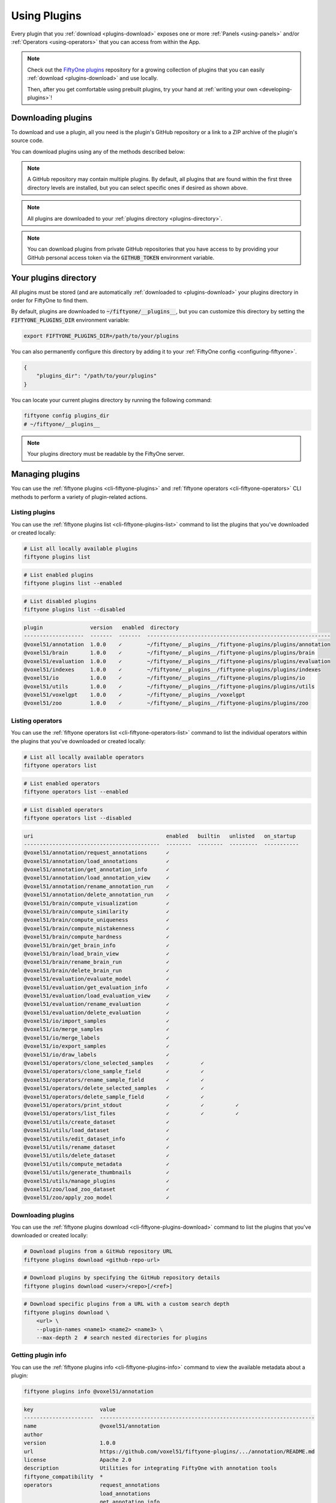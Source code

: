 .. _using-plugins:

Using Plugins
=============

.. default-role:: code

Every plugin that you :ref:`download <plugins-download>` exposes one or more
:ref:`Panels <using-panels>` and/or :ref:`Operators <using-operators>` that you
can access from within the App.

.. note::

    Check out the
    `FiftyOne plugins <https://github.com/voxel51/fiftyone-plugins>`_
    repository for a growing collection of plugins that you can easily
    :ref:`download <plugins-download>` and use locally.

    Then, after you get comfortable using prebuilt plugins, try your hand at
    :ref:`writing your own <developing-plugins>`!

.. _plugins-download:

Downloading plugins
___________________

To download and use a plugin, all you need is the plugin's GitHub repository or
a link to a ZIP archive of the plugin's source code.

You can download plugins using any of the methods described below:

.. tabs::

  .. group-tab:: CLI

    .. code-block:: shell

        # Download plugin(s) from a GitHub repository
        fiftyone plugins download https://github.com/<user>/<repo>[/tree/branch]

        # Download plugin(s) by specifying the GitHub repository details
        fiftyone plugins download <user>/<repo>[/<ref>]

        # Download specific plugins from a GitHub repository
        fiftyone plugins download \
            https://github.com/<user>/<repo>[/tree/branch] \
            --plugin-names <name1> <name2> <name3>

  .. group-tab:: Python

    .. code-block:: python
        :linenos:

        import fiftyone.plugins as fop

        # Download plugin(s) from a GitHub repository
        fop.download_plugin("https://github.com/<user>/<repo>[/tree/branch]")

        # Download plugin(b) by specifying the GitHub repository details
        fop.download_plugin("<user>/<repo>[/<ref>]")

        # Download specific plugins from a GitHub repository
        fop.download_plugin(url_or_gh_repo, plugin_names=["<name1>", "<name2>"])

.. note::

    A GitHub repository may contain multiple plugins. By default, all plugins
    that are found within the first three directory levels are installed, but
    you can select specific ones if desired as shown above.

.. note::

    All plugins are downloaded to your
    :ref:`plugins directory <plugins-directory>`.

.. note::

    You can download plugins from private GitHub repositories that you have
    access to by providing your GitHub personal access token via the
    `GITHUB_TOKEN` environment variable.

.. _plugins-directory:

Your plugins directory
______________________

All plugins must be stored (and are automatically
:ref:`downloaded to <plugins-download>` your plugins directory in order for
FiftyOne to find them.

By default, plugins are downloaded to `~/fiftyone/__plugins__`, but you can
customize this directory by setting the `FIFTYONE_PLUGINS_DIR` environment
variable:

.. code-block:: shell

    export FIFTYONE_PLUGINS_DIR=/path/to/your/plugins

You can also permanently configure this directory by adding it to your
:ref:`FiftyOne config <configuring-fiftyone>`.

.. code-block:: json

    {
        "plugins_dir": "/path/to/your/plugins"
    }

You can locate your current plugins directory by running the following command:

.. code-block:: shell

    fiftyone config plugins_dir
    # ~/fiftyone/__plugins__

.. note::

    Your plugins directory must be readable by the FiftyOne server.

.. _plugins-managing:

Managing plugins
________________

You can use the :ref:`fiftyone plugins <cli-fiftyone-plugins>` and
:ref:`fiftyone operators <cli-fiftyone-operators>` CLI methods to perform a
variety of plugin-related actions.

Listing plugins
---------------

You can use the :ref:`fiftyone plugins list <cli-fiftyone-plugins-list>`
command to list the plugins that you've downloaded or created locally:

.. code-block:: shell

    # List all locally available plugins
    fiftyone plugins list

.. code-block:: shell

    # List enabled plugins
    fiftyone plugins list --enabled

.. code-block:: shell

    # List disabled plugins
    fiftyone plugins list --disabled

.. code-block:: text

    plugin               version   enabled  directory
    -------------------  -------  -------  ----------------------------------------------------------
    @voxel51/annotation  1.0.0    ✓        ~/fiftyone/__plugins__/fiftyone-plugins/plugins/annotation
    @voxel51/brain       1.0.0    ✓        ~/fiftyone/__plugins__/fiftyone-plugins/plugins/brain
    @voxel51/evaluation  1.0.0    ✓        ~/fiftyone/__plugins__/fiftyone-plugins/plugins/evaluation
    @voxel51/indexes     1.0.0    ✓        ~/fiftyone/__plugins__/fiftyone-plugins/plugins/indexes
    @voxel51/io          1.0.0    ✓        ~/fiftyone/__plugins__/fiftyone-plugins/plugins/io
    @voxel51/utils       1.0.0    ✓        ~/fiftyone/__plugins__/fiftyone-plugins/plugins/utils
    @voxel51/voxelgpt    1.0.0    ✓        ~/fiftyone/__plugins__/voxelgpt
    @voxel51/zoo         1.0.0    ✓        ~/fiftyone/__plugins__/fiftyone-plugins/plugins/zoo

Listing operators
-----------------

You can use the :ref:`fiftyone operators list <cli-fiftyone-operators-list>`
command to list the individual operators within the plugins that you've
downloaded or created locally:

.. code-block:: shell

    # List all locally available operators
    fiftyone operators list

.. code-block:: shell

    # List enabled operators
    fiftyone operators list --enabled

.. code-block:: shell

    # List disabled operators
    fiftyone operators list --disabled

.. code-block:: text

    uri                                          enabled   builtin   unlisted   on_startup
    -------------------------------------------  --------  --------  ---------  -----------
    @voxel51/annotation/request_annotations      ✓
    @voxel51/annotation/load_annotations         ✓
    @voxel51/annotation/get_annotation_info      ✓
    @voxel51/annotation/load_annotation_view     ✓
    @voxel51/annotation/rename_annotation_run    ✓
    @voxel51/annotation/delete_annotation_run    ✓
    @voxel51/brain/compute_visualization         ✓
    @voxel51/brain/compute_similarity            ✓
    @voxel51/brain/compute_uniqueness            ✓
    @voxel51/brain/compute_mistakenness          ✓
    @voxel51/brain/compute_hardness              ✓
    @voxel51/brain/get_brain_info                ✓
    @voxel51/brain/load_brain_view               ✓
    @voxel51/brain/rename_brain_run              ✓
    @voxel51/brain/delete_brain_run              ✓
    @voxel51/evaluation/evaluate_model           ✓
    @voxel51/evaluation/get_evaluation_info      ✓
    @voxel51/evaluation/load_evaluation_view     ✓
    @voxel51/evaluation/rename_evaluation        ✓
    @voxel51/evaluation/delete_evaluation        ✓
    @voxel51/io/import_samples                   ✓
    @voxel51/io/merge_samples                    ✓
    @voxel51/io/merge_labels                     ✓
    @voxel51/io/export_samples                   ✓
    @voxel51/io/draw_labels                      ✓
    @voxel51/operators/clone_selected_samples    ✓          ✓
    @voxel51/operators/clone_sample_field        ✓          ✓
    @voxel51/operators/rename_sample_field       ✓          ✓
    @voxel51/operators/delete_selected_samples   ✓          ✓
    @voxel51/operators/delete_sample_field       ✓          ✓
    @voxel51/operators/print_stdout              ✓          ✓          ✓
    @voxel51/operators/list_files                ✓          ✓          ✓
    @voxel51/utils/create_dataset                ✓
    @voxel51/utils/load_dataset                  ✓
    @voxel51/utils/edit_dataset_info             ✓
    @voxel51/utils/rename_dataset                ✓
    @voxel51/utils/delete_dataset                ✓
    @voxel51/utils/compute_metadata              ✓
    @voxel51/utils/generate_thumbnails           ✓
    @voxel51/utils/manage_plugins                ✓
    @voxel51/zoo/load_zoo_dataset                ✓
    @voxel51/zoo/apply_zoo_model                 ✓

Downloading plugins
-------------------

You can use the
:ref:`fiftyone plugins download <cli-fiftyone-plugins-download>` command to
list the plugins that you've downloaded or created locally:

.. code-block:: shell

    # Download plugins from a GitHub repository URL
    fiftyone plugins download <github-repo-url>

.. code-block:: shell

    # Download plugins by specifying the GitHub repository details
    fiftyone plugins download <user>/<repo>[/<ref>]

.. code-block:: shell

    # Download specific plugins from a URL with a custom search depth
    fiftyone plugins download \
        <url> \
        --plugin-names <name1> <name2> <name3> \
        --max-depth 2  # search nested directories for plugins

Getting plugin info
-------------------

You can use the
:ref:`fiftyone plugins info <cli-fiftyone-plugins-info>` command to view the
available metadata about a plugin:

.. code-block:: shell

    fiftyone plugins info @voxel51/annotation

.. code-block:: text

    key                     value
    ----------------------  --------------------------------------------------------------------
    name                    @voxel51/annotation
    author
    version                 1.0.0
    url                     https://github.com/voxel51/fiftyone-plugins/.../annotation/README.md
    license                 Apache 2.0
    description             Utilities for integrating FiftyOne with annotation tools
    fiftyone_compatibility  *
    operators               request_annotations
                            load_annotations
                            get_annotation_info
                            load_annotation_view
                            rename_annotation_run
                            delete_annotation_run
    js_bundle               dist/index.umd.js
    py_entry                __init__.py
    js_bundle_exists        False
    js_bundle_server_path
    has_py                  True
    has_js                  False
    server_path             /plugins/fiftyone-plugins/plugins/annotation
    secrets                 FIFTYONE_CVAT_URL
                            FIFTYONE_CVAT_USERNAME
                            FIFTYONE_CVAT_PASSWORD
                            FIFTYONE_LABELBOX_URL
                            FIFTYONE_LABELBOX_API_KEY
                            FIFTYONE_LABELSTUDIO_URL
                            FIFTYONE_LABELSTUDIO_API_KEY
    directory               ~/fiftyone/__plugins__/fiftyone-plugins/plugins/annotation

Getting operator info
---------------------

You can use the :ref:`fiftyone operators info <cli-fiftyone-operators-info>` to
view the available metadata about an individual operator within a plugin:

.. code-block:: shell

    fiftyone operators info @voxel51/io/import_samples

.. code-block:: text

    key                        value
    -------------------------  ----------------------
    name                       import_samples
    label                      Import samples
    description
    execute_as_generator       True
    unlisted                   False
    dynamic                    True
    on_startup                 False
    disable_schema_validation  False
    delegation_target
    icon
    dark_icon                  /assets/icon-dark.svg
    light_icon                 /assets/icon-light.svg

Installing plugin requirements
------------------------------

You can use the
:ref:`fiftyone plugins requirements <cli-fiftyone-plugins-requirements>`
command to view, install, and ensure installation of a plugin's requirements:

.. code-block:: shell

    # Print requirements for a plugin
    fiftyone plugins requirements <name> --print

.. code-block:: shell

    # Install any requirements for the plugin
    fiftyone plugins requirements <name> --install

.. code-block:: shell

    # Ensures that the requirements for the plugin are satisfied
    fiftyone plugins requirements <name> --ensure

Enabling and disabling plugins
------------------------------

You can use the
:ref:`fiftyone plugins enable <cli-fiftyone-plugins-enable>` and
:ref:`fiftyone plugins disable <cli-fiftyone-plugins-disable>` commands to
enable and disable plugins that you've downloaded:

.. code-block:: shell

    # Enable a plugin
    fiftyone plugins enable <name>

    # Enable multiple plugins
    fiftyone plugins enable <name1> <name2> ...

    # Enable all plugins
    fiftyone plugins enable --all

.. code-block:: shell

    # Disable a plugin
    fiftyone plugins disable <name>

    # Disable multiple plugins
    fiftyone plugins disable <name1> <name2> ...

    # Disable all plugins
    fiftyone plugins disable --all

.. note::

    Operators associated with disabled plugins will not appear in the App's
    :ref:`operator browser <using-operators>`.

Plugin disablement is stored as an `enabled: false` entry in the plugin's
:ref:`config settings <plugins-configuration>`.

.. code-block:: shell

    fiftyone plugins disable @voxel51/zoo
    fiftyone app config plugins

.. code-block:: text

    {
        "map": {
            "mapboxAccessToken": "XXXXXXXX"
        },
        "@voxel51/zoo": {
            "enabled": false
        },
        ...
    }

Deleting plugins
----------------

You can use the
:ref:`fiftyone plugins delete <cli-fiftyone-plugins-delete>` command to delete
plugins from your local machine.

.. code-block:: shell

    # Delete a plugin from local disk
    fiftyone plugins delete <name>

.. code-block:: shell

    # Delete multiple plugins from local disk
    fiftyone plugins delete <name1> <name2> ...

.. code-block:: shell

    # Delete all plugins from local disk
    fiftyone plugins delete --all

.. _plugins-configuration:

Configuring plugins
___________________

Certain plugins support configuration. For those plugins, you can store:

-   System-wide plugin settings under the `plugins` key of your
    :ref:`App config <configuring-fiftyone-app>`
-   Dataset-specific plugin settings for any subset of the above values on a
    :ref:`dataset's App config <dataset-app-config>`.

See the :ref:`configuring plugins <configuring-plugins>` page for more
information.

.. _plugins-secrets:

Plugin secrets
______________

Some plugins may require sensitive information such as API tokens and login
credentials in order to function. Any secrets that a plugin requires are
documented under the `secrets` key of its `fiftyone.yml` file.

For example, the
`@voxel51/annotation <https://github.com/voxel51/fiftyone-plugins/blob/main/plugins/annotation/fiftyone.yml>`_
plugin declares the following secrets:

.. code-block:: yaml
    :linenos:

    secrets:
      - FIFTYONE_CVAT_URL
      - FIFTYONE_CVAT_USERNAME
      - FIFTYONE_CVAT_PASSWORD
      - FIFTYONE_LABELBOX_URL
      - FIFTYONE_LABELBOX_API_KEY
      - FIFTYONE_LABELSTUDIO_URL
      - FIFTYONE_LABELSTUDIO_API_KEY

.. note::

    You can use the :ref:`fiftyone plugins info <cli-fiftyone-plugins-info>`
    CLI command to print information about a plugin, including its required
    secrets.

As the naming convention implies, any necessary secrets are provided by setting
environment variables with the appropriate names. For example, if you want to
use the CVAT backend with the
`@voxel51/annotation <https://github.com/voxel51/fiftyone-plugins/blob/main/plugins/annotation/fiftyone.yml>`_
plugin, you would set:

.. code-block:: shell

    FIFTYONE_CVAT_URL=...
    FIFTYONE_CVAT_USERNAME=...
    FIFTYONE_CVAT_PASSWORD=...

At runtime, the plugin's execution context will automatically be hydrated with
any available secrets that are declared by the plugin. Operators access these
secrets via the `ctx.secrets` dict:

.. code-block:: python
    :linenos:

    def execute(self, ctx):
        url = ctx.secrets["FIFTYONE_CVAT_URL"]
        username = ctx.secrets["FIFTYONE_CVAT_USERNAME"]
        password = ctx.secrets["FIFTYONE_CVAT_PASSWORD"]

.. _using-panels:

Using panels
____________

Panels are miniature full-featured data applications that you can open in
:ref:`App Spaces <app-spaces>` and interactively manipulate to explore your
dataset and update/respond to updates from other spaces that are currently open
in the App.

FiftyOne natively includes the following Panels:

-   :ref:`Samples panel <app-samples-panel>`: the media grid that loads by
    default when you launch the App
-   :ref:`Histograms panel <app-histograms-panel>`: a dashboard of histograms
    for the fields of your dataset
-   :ref:`Embeddings panel <app-embeddings-panel>`: a canvas for working with
    :ref:`embeddings visualizations <brain-embeddings-visualization>`
-   :ref:`Map panel <app-map-panel>`: visualizes the geolocation data of
    datasets that have a |GeoLocation| field

Any plugins that you've installed may expose additional panels too.

Click the `+` icon next to the "Samples" tab to open a new panel:

.. image:: /images/app/app-map-panel.gif
    :align: center

.. note::

    Did you know? You can also programmatically configure spaces
    :ref:`in Python <app-spaces-python>`.

.. _using-operators:

Using operators
_______________

Operators are a powerful feature in FiftyOne that allow plugin developers to
define custom operations that can be executed from within the App.

Some operators may expose themselves as custom buttons, icons, or menu items
throughout the App. However, the Operator Browser allows users to search
through all available (enabled) operators.

You can open the Operator Browser by clicking on the Operator Browser icon
above the sample grid or by typing backtick (`````):

.. image:: /images/plugins/operator-browser.gif
    :align: center

Operators provide dynamic input forms that collect the necessary user inputs.
The actual operation is then performed by pressing the `Execute`/`Schedule`
button at the bottom of the form.

Some Operators perform an immediate action when executed, while other Operators
:ref:`delegate <delegated-operations>` their execution to another process.

.. _executing-operators-sdk:

Executing operators via SDK
___________________________

You can use :func:`execute_operator() <fiftyone.operators.execute_operator>` to
invoke operators programmatically from Python rather than filling out the
operator's input form in the App:

.. code-block:: python

    import fiftyone as fo
    import fiftyone.zoo as foz
    import fiftyone.operators as foo

    dataset = foz.load_zoo_dataset("quickstart")

    ctx = {
        "view": dataset.take(10),
        "params": dict(
            export_type="LABELS_ONLY",
            dataset_type="COCO",
            labels_path=dict(absolute_path="/tmp/coco/labels.json"),
            label_field="ground_truth",
            delegate=False,
        )
    }

    result = foo.execute_operator("@voxel51/io/export_samples", ctx)

.. note::

    In order to use programmatic execution, you must generally inspect the
    operator's :meth:`execute() <fiftyone.operators.operator.Operator.execute>`
    implementation to understand what parameters are required.

.. _delegated-operations:

Delegated operations
____________________

Delegated operations are a powerful feature of FiftyOne's plugin framework that
allows you to schedule tasks from within the App that are executed on a
connected workflow orchestrator like
:ref:`Apache Airflow <delegated-operations-airflow>` or run just
:ref:`run locally <delegated-operations-local>` in a separate process.

For example, have model predictions on your dataset that you want to evaluate?
The `@voxel51/evaluation <https://github.com/voxel51/fiftyone-plugins/blob/main/plugins/evaluation/README.md>`_
plugin makes it easy:

.. image:: /images/plugins/operators/examples/evaluation.gif

Need to compute embedding for your dataset so you can visualize them in the
:ref:`Embeddings panel <app-embeddings-panel>`? Kick off the task with the
`@voxel51/brain <https://github.com/voxel51/fiftyone-plugins/blob/main/plugins/brain/README.md>`_
plugin and proceed with other work while the execution happens in the background:

.. image:: /images/plugins/operators/examples/embeddings.gif

Why is this awesome? Your AI stack needs a flexible data-centric component that
enables you to organize and compute on your data. With delegated operations,
FiftyOne becomes both a dataset management/visualization tool and a workflow
automation tool that defines how your data-centric workflows like ingestion,
curation, and evaluation are performed.

.. note::

    Want to run delegated operations at scale?
    `Contact us <https://voxel51.com/get-fiftyone-teams>`_ about
    :ref:`FiftyOne Teams <fiftyone-teams>`, an open source-compatible
    enterprise deployment of FiftyOne with multiuser collaboration features,
    native cloud dataset support, and much more!

    Think of FiftyOne Teams as the single source of truth on which you
    co-develop your data and models together 📈

.. _managing-delegated-operations:

Managing delegated operations
_____________________________

The :ref:`fiftyone delegated <cli-fiftyone-delegated>` CLI command contains a
number of useful utilties for viewing the status of your delegated operations.

Listing delegated operations
----------------------------

You can use the :ref:`fiftyone delegated list <cli-fiftyone-delegated-list>`
command to list the delegated operations that you've run:

.. code-block:: shell

    # List all delegated operations
    fiftyone delegated list

.. code-block:: shell

    # List some specific delegated operations
    fiftyone delegated list \
        --dataset quickstart \
        --operator @voxel51/io/export_samples \
        --state COMPLETED \
        --sort-by COMPLETED_AT \
        --limit 10

Getting delegated operation info
--------------------------------

You can use the
:ref:`fiftyone delegated info <cli-fiftyone-delegated-info>` command to view
the available metadata about a delegated operation, including its inputs,
execution status, and error stack trace, if applicable.

.. code-block:: text

    # Print information about a delegated operation
    fiftyone delegated info <id>

Cleaning up delegated operations
--------------------------------

You can use the
:ref:`fiftyone delegated cleanup <cli-fiftyone-delegated-cleanup>` command to
cleanup delegated operations:

.. code-block:: shell

    # Delete all failed operations associated with a given dataset
    fiftyone delegated cleanup --dataset quickstart --state FAILED

.. code-block:: shell

    # Delete all delegated operations associated with non-existent datasets
    fiftyone delegated cleanup --orphan

.. code-block:: shell

    # Print information about operations rather than actually deleting them
    fiftyone delegated cleanup --orphan --dry-run

.. _delegated-orchestrator:

Setting up an orchestrator
__________________________

.. _delegated-operations-local:

Local execution
---------------

The simplest way to execute delegated operations is to launch a delegated
operation service via the
:ref:`fiftyone delegated launch <cli-fiftyone-delegated-launch>` CLI command:

.. code-block:: shell

    fiftyone delegated launch

This command starts a service that will continuously check for any queued
delegated operations and execute them serially in its process.

.. _delegated-operations-airflow:

Apache Airflow
--------------

Delegated operations are also designed to be executed by workflow orchestration
tools like `Airflow <https://airflow.apache.org>`_.

You can set up Airflow as an orchestrator to run delegated operations in a
development environment by following these steps:

-   Install
    `Apache Airflow <https://airflow.apache.org/docs/apache-airflow/stable/installation/index.html>`_
-   Install a
    `FiftyOne Airflow DAG <https://github.com/voxel51/fiftyone-plugins/tree/main/orchestrators/airflow>`_
-   Ensure that your :ref:`plugins directory <plugins-directory>` is available,
    either by installing them on the same machine or by making them available
    via a shared filesystem
-   Configure your :ref:`MongoDB connection <configuring-mongodb-connection>`
-   You're all set. Schedule those operations!

.. note::

    Want to run delegated operations at scale in production?
    `Contact us <https://voxel51.com/get-fiftyone-teams>`_ about
    :ref:`FiftyOne Teams <fiftyone-teams>`, an open source-compatible
    enterprise deployment of FiftyOne with multiuser collaboration features,
    native cloud dataset support, and much more!

    FiftyOne Teams as the single source of truth on which you
    co-develop your data and models together 📈
